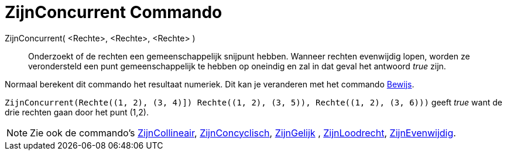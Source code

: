 = ZijnConcurrent Commando
:page-en: commands/AreConcurrent_Command
ifdef::env-github[:imagesdir: /nl/modules/ROOT/assets/images]

ZijnConcurrent( <Rechte>, <Rechte>, <Rechte> )::
  Onderzoekt of de rechten een gemeenschappelijk snijpunt hebben. Wanneer rechten evenwijdig lopen, worden ze
  verondersteld een punt gemeenschappelijk te hebben op oneindig en zal in dat geval het antwoord _true_ zijn.

Normaal berekent dit commando het resultaat numeriek. Dit kan je veranderen met het commando
xref:/commands/Bewijs.adoc[Bewijs].

[EXAMPLE]
====

`++ZijnConcurrent(Rechte((1, 2), (3, 4)]) Rechte((1, 2), (3, 5)), Rechte((1, 2), (3, 6)))++` geeft _true_ want de drie
rechten gaan door het punt (1,2).

====

[NOTE]
====

Zie ook de commando's xref:/commands/ZijnCollineair.adoc[ZijnCollineair],
xref:/commands/ZijnConcyclisch.adoc[ZijnConcyclisch], xref:/commands/ZijnGelijk.adoc[ZijnGelijk] ,
xref:/commands/ZijnLoodrecht.adoc[ZijnLoodrecht], xref:/commands/ZijnEvenwijdig.adoc[ZijnEvenwijdig].

====
